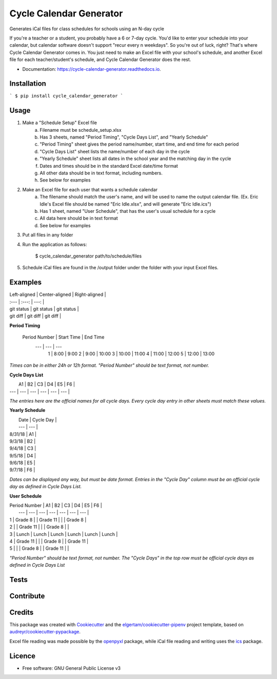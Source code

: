 ========================
Cycle Calendar Generator
========================


.. image:: https://img.shields.io/pypi/v/cycle_calendar_generator.svg
        :target: https://pypi.python.org/pypi/cycle_calendar_generator

.. image:: https://img.shields.io/travis/ROldford/cycle_calendar_generator.svg
        :target: https://travis-ci.org/ROldford/cycle_calendar_generator

.. image:: https://readthedocs.org/projects/cycle-calendar-generator/badge/?version=latest
        :target: https://cycle-calendar-generator.readthedocs.io/en/latest/?badge=latest
        :alt: Documentation Status




Generates iCal files for class schedules for schools using an N-day cycle

If you're a teacher or a student, you probably have a 6 or 7-day cycle.
You'd like to enter your schedule into your calendar, but calendar software doesn't support "recur every n weekdays".
So you're out of luck, right? That's where Cycle Calendar Generator comes in.
You just need to make an Excel file with your school's schedule, and another Excel file for each teacher/student's schedule, and Cycle Calendar Generator does the rest.


* Documentation: https://cycle-calendar-generator.readthedocs.io.

Installation
------------

```
$ pip install cycle_calendar_generator
```

Usage
-----

1. Make a "Schedule Setup" Excel file
    a. Filename must be schedule_setup.xlsx
    b. Has 3 sheets, named "Period Timing", "Cycle Days List", and "Yearly Schedule"
    c. "Period Timing" sheet gives the period name/number, start time, and end time for each period
    d. "Cycle Days List" sheet lists the name/number of each day in the cycle
    e. "Yearly Schedule" sheet lists all dates in the school year and the matching day in the cycle
    f. Dates and times should be in the standard Excel date/time format
    g. All other data should be in text format, including numbers.
    h. See below for examples
2. Make an Excel file for each user that wants a schedule calendar
    a. The filename should match the user's name, and will be used to name the output calendar file. (Ex. Eric Idle's Excel file should be named "Eric Idle.xlsx", and  will generate "Eric Idle.ics")
    b. Has 1 sheet, named "User Schedule", that has the user's usual schedule for a cycle
    c. All data here should be in text format
    d. See below for examples
3. Put all files in any folder
4. Run the application as follows:

        $ cycle_calendar_generator path/to/schedule/files

5. Schedule iCal files are found in the /output folder under the folder with your input Excel files.

Examples
--------

| Left-aligned | Center-aligned | Right-aligned |
| :---         |     :---:      |          ---: |
| git status   | git status     | git status    |
| git diff     | git diff       | git diff      |

**Period Timing**

 Period Number | Start Time | End Time
      ---      |     ---    |   ---   
       1       |    8:00    |   9:00   
       2       |    9:00    |   10:00  
       3       |    10:00   |   11:00  
       4       |    11:00   |   12:00  
       5       |    12:00   |   13:00  

*Times can be in either 24h or 12h format. "Period Number" should be text format, not number.*

**Cycle Days List**

|  A1 |  B2 |  C3 |  D4 |  E5 |  F6 |
| --- | --- | --- | --- | --- | --- |

*The entries here are the official names for all cycle days. Every cycle day entry in other sheets must match these values.*

**Yearly Schedule**

|   Date   | Cycle Day |
|   ---    |    ---    |
|  8/31/18 |    A1     |
|  9/3/18  |    B2     |
|  9/4/18  |    C3     |
|  9/5/18  |    D4     |
|  9/6/18  |    E5     |
|  9/7/18  |    F6     |

*Dates can be displayed any way, but must be date format. Entries in the "Cycle Day" column must be an official cycle day as defined in Cycle Days List.*

**User Schedule**

| Period Number | A1       | B2       | C3       | D4      | E5       | F6       |
|      ---      |    ---   |    ---   |    ---   |   ---   |    ---   |    ---   |
| 1             | Grade 8  |          | Grade 11 |         |          | Grade 8  |
| 2             |          | Grade 11 |          |         | Grade 8  |          |
| 3             | Lunch    | Lunch    | Lunch    | Lunch   | Lunch    | Lunch    |
| 4             | Grade 11 |          |          | Grade 8 |          | Grade 11 |
| 5             |          |          | Grade 8  |         | Grade 11 |          |

*"Period Number" should be text format, not number. The "Cycle Days" in the top row must be official cycle days as defined in Cycle Days List*

Tests
-----

Contribute
----------

Credits
-------

This package was created with Cookiecutter_ and the `elgertam/cookiecutter-pipenv`_ project template, based on `audreyr/cookiecutter-pypackage`_.

.. _Cookiecutter: https://github.com/audreyr/cookiecutter
.. _`elgertam/cookiecutter-pipenv`: https://github.com/elgertam/cookiecutter-pipenv
.. _`audreyr/cookiecutter-pypackage`: https://github.com/audreyr/cookiecutter-pypackage

Excel file reading was made possible by the openpyxl_ package, while iCal file reading and writing uses the ics_ package.

.. _openpyxl: https://bitbucket.org/openpyxl/openpyxl/src
.. _ics: https://github.com/C4ptainCrunch/ics.py

Licence
-------

* Free software: GNU General Public License v3
